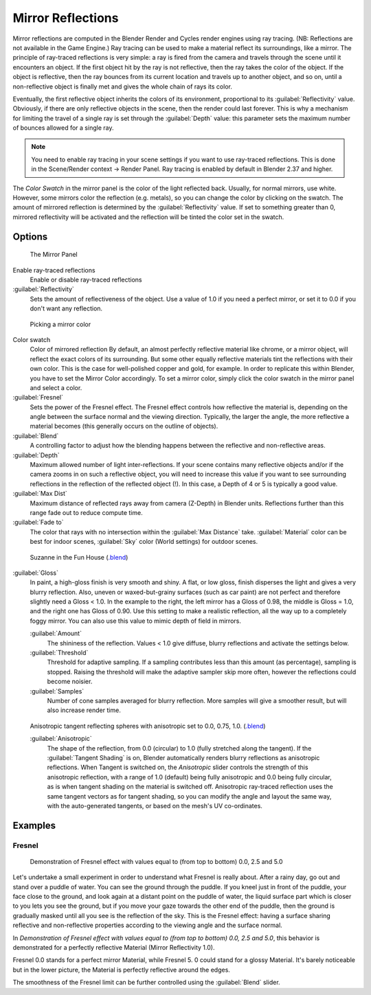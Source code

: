 
Mirror Reflections
==================

Mirror reflections are computed in the Blender Render and Cycles render engines using ray
tracing. (NB: Reflections are not available in the Game Engine.)
Ray tracing can be used to make a material reflect its surroundings, like a mirror.
The principle of ray-traced reflections is very simple:
a ray is fired from the camera and travels through the scene until it encounters an object.
If the first object hit by the ray is not reflective,
then the ray takes the color of the object. If the object is reflective,
then the ray bounces from its current location and travels up to another object, and so on,
until a non-reflective object is finally met and gives the whole chain of rays its color.

Eventually, the first reflective object inherits the colors of its environment,
proportional to its :guilabel:`Reflectivity` value. Obviously,
if there are only reflective objects in the scene, then the render could last forever. This is
why a mechanism for limiting the travel of a single ray is set through the :guilabel:`Depth`
value: this parameter sets the maximum number of bounces allowed for a single ray.


.. admonition:: Note
   :class: note


   You need to enable ray tracing in your scene settings if you want to use ray-traced
   reflections. This is done in the Scene/Render context → Render Panel.
   Ray tracing is enabled by default in Blender 2.37 and higher.


The *Color Swatch* in the mirror panel is the color of the light reflected back.  Usually,
for normal mirrors, use white. However, some mirrors color the reflection (e.g. metals),
so you can change the color by clicking on the swatch.
The amount of mirrored reflection is determined by the :guilabel:`Reflectivity` value.
If set to something greater than 0, mirrored reflectivity will be activated and the reflection
will be tinted the color set in the swatch.


Options
~~~~~~~

.. figure:: /images/Manual-2.5-Material-MirrorPanel.jpg

   The Mirror Panel


Enable ray-traced reflections
   Enable or disable ray-traced reflections
:guilabel:`Reflectivity`
   Sets the amount of reflectiveness of the object.  Use a value of 1.0 if you need a perfect mirror, or set it to 0.0 if you don't want any reflection.


.. figure:: /images/Manual-2.5-Material-MirrorColor.jpg

   Picking a mirror color


Color swatch
   Color of mirrored reflection
   By default, an almost perfectly reflective material like chrome, or a mirror object,
   will reflect the exact colors of its surrounding.
   But some other equally reflective materials tint the reflections with their own color.
   This is the case for well-polished copper and gold, for example. In order to replicate this within Blender,
   you have to set the Mirror Color accordingly. To set a mirror color,
   simply click the color swatch in the mirror panel and select a color.
:guilabel:`Fresnel`
   Sets the power of the Fresnel effect. The Fresnel effect controls how reflective the material is,
   depending on the angle between the surface normal and the viewing direction. Typically, the larger the angle,
   the more reflective a material becomes (this generally occurs on the outline of objects).
:guilabel:`Blend`
   A controlling factor to adjust how the blending happens between the reflective and non-reflective areas.
:guilabel:`Depth`
   Maximum allowed number of light inter-reflections.
   If your scene contains many reflective objects and/or if the camera zooms in on such a reflective object, you will
   need to increase this value if you want to see surrounding reflections in the reflection of the reflected object (!).
   In this case, a Depth of 4 or 5 is typically a good value.
:guilabel:`Max Dist`
   Maximum distance of reflected rays away from camera (Z-Depth) in Blender units.
   Reflections further than this range fade out to reduce compute time.

:guilabel:`Fade to`
   The color that rays with no intersection within the :guilabel:`Max Distance` take.
   :guilabel:`Material` color can be best for indoor scenes, :guilabel:`Sky` color (World settings)
   for outdoor scenes.



.. figure:: /images/Manual-2.5-Material-RayMirror-example.jpg

   Suzanne in the Fun House (`.blend <http://wiki.blender.org/index.php/:File:Manual-2.5-Material-MonkeyMirror.blend>`__)


:guilabel:`Gloss`
   In paint, a high-gloss finish is very smooth and shiny.  A flat, or low gloss,
   finish disperses the light and gives a very blurry reflection.  Also, uneven or waxed-but-grainy surfaces
   (such as car paint) are not perfect and therefore slightly need a Gloss < 1.0.  In the example to the right,
   the left mirror has a Gloss of 0.98, the middle is Gloss = 1.0, and the right one has Gloss of 0.90.
   Use this setting to make a realistic reflection, all the way up to a completely foggy mirror.
   You can also use this value to mimic depth of field in mirrors.

   :guilabel:`Amount`
      The shininess of the reflection.  Values < 1.0 give diffuse, blurry reflections and activate the settings below.
   :guilabel:`Threshold`
      Threshold for adaptive sampling.  If a sampling contributes less than this amount (as percentage), sampling is stopped.  Raising the threshold will make the adaptive sampler skip more often, however the reflections could become noisier.
   :guilabel:`Samples`
      Number of cone samples averaged for blurry reflection.  More samples will give a smoother result, but will also increase render time.


.. figure:: /images/Manual-2.5-Material-RayMirror-AnisotropicExample.jpg

   Anisotropic tangent reflecting spheres with anisotropic set to 0.0, 0.75, 1.0. (`.blend <http://wiki.blender.org/index.php/:File:Manual-2.5-Material-Mirror-anisotropic-example.blend>`__)


   :guilabel:`Anisotropic`
      The shape of the reflection, from 0.0 (circular) to 1.0 (fully stretched along the tangent).  If the :guilabel:`Tangent Shading` is on, Blender automatically renders blurry reflections as anisotropic reflections.
      When Tangent is switched on, the *Anisotropic* slider controls the strength of this anisotropic reflection,
      with a range of 1.0 (default) being fully anisotropic and 0.0 being fully circular,
      as is when tangent shading on the material is switched off.
      Anisotropic ray-traced reflection uses the same tangent vectors as for tangent shading,
      so you can modify the angle and layout the same way, with the auto-generated tangents,
      or based on the mesh's UV co-ordinates.



Examples
~~~~~~~~

Fresnel
_______

.. figure:: /images/Manual-2.5-Material-MirrorFresnel-Example.jpg

   Demonstration of Fresnel effect with values equal to (from top to bottom) 0.0, 2.5 and 5.0


Let's undertake a small experiment in order to understand what Fresnel is really about.
After a rainy day, go out and stand over a puddle of water.
You can see the ground through the puddle. If you kneel just in front of the puddle,
your face close to the ground, and look again at a distant point on the puddle of water,
the liquid surface part which is closer to you lets you see the ground,
but if you move your gaze towards the other end of the puddle,
then the ground is gradually masked until all you see is the reflection of the sky.
This is the Fresnel effect: having a surface sharing reflective and non-reflective properties
according to the viewing angle and the surface normal.

In *Demonstration of Fresnel effect with values equal to (from top to bottom) 0.0,
2.5 and 5.0*, this behavior is  demonstrated for a perfectly reflective Material
(Mirror Reflectivity 1.0).

Fresnel 0.0 stands for a perfect mirror Material, while Fresnel 5.
0 could stand for a glossy Material.  It's barely noticeable but in the lower picture,
the Material is perfectly reflective around the edges.

The smoothness of the Fresnel limit can be further controlled using the :guilabel:`Blend`
slider.


